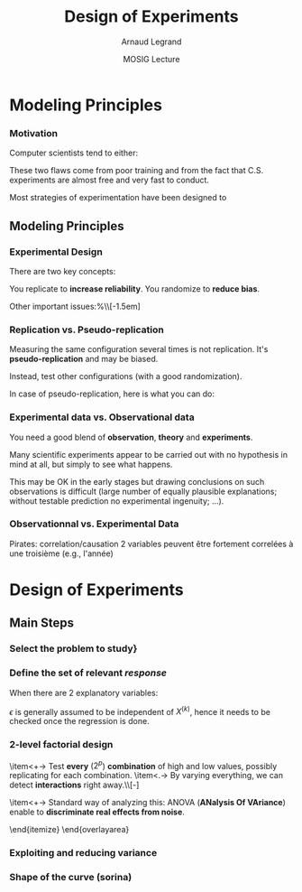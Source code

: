 #+AUTHOR:      Arnaud Legrand
#+TITLE:       Design of Experiments
#+DATE:        MOSIG Lecture
#+LaTeX_CLASS: beamer
#+LaTeX_CLASS_OPTIONS: [11pt,xcolor=dvipsnames,presentation]
#+OPTIONS:   H:3 num:t toc:nil \n:nil @:t ::t |:t ^:t -:t f:t *:t <:t
#+STARTUP: beamer overview indent
#+TAGS: noexport(n)
#+LaTeX_CLASS: beamer
#+LaTeX_CLASS_OPTIONS: [11pt,xcolor=dvipsnames,presentation]
#+OPTIONS:   H:3 num:t toc:nil \n:nil @:t ::t |:t ^:nil -:t f:t *:t <:t
#+LATEX_HEADER: \input{org-babel-style-preembule.tex}

#+LaTeX: \input{org-babel-document-preembule.tex}

* List                                                             :noexport:
** TODO Detail aov
** TODO Uniformity/repartition in space for exploration, explain how to generate
** TODO Explain sequential approach
** TODO Explain variance reduction
** TODO Mention kriging
* Modeling Principles
*** Motivation
  Computer scientists tend to either:
  \begin{itemize}
  \item vary one parameter at a time and use a very fine sampling of
    the parameter range,
  \item or run thousands of experiments for a week varying a lot of
    parameters and then try to get something of it. Most of the time,
    they (1) don't know how to analyze the results (2) realize
    something went wrong and everything need to be done again.
  \end{itemize}

  These two flaws come from poor training and from the fact that
  C.S. experiments are almost free and very fast to conduct.

  Most strategies of experimentation have been designed to
  \begin{itemize}
  \item provide sound answers despite all the randomness and
    uncontrollable factors;
  \item maximize the amount of information provided by a given set of
    experiments;
  \item reduce as much as possible the number of experiments to
    perform to answer a given question under a given level of
    confidence.
  \end{itemize}
** Modeling Principles
*** Experimental Design
  There are two key concepts:
  \begin{center}
    *replication* and *randomization*
  \end{center}
  You replicate to *increase reliability*. You randomize to
  *reduce bias*.

  \begin{center}
    \textbf{    If you replicate thoroughly and randomize properly, \\
      you will not go far wrong.  }  \end{center} 
  \pause
  Other important issues:%\\[-1.5em]
  \begin{itemize}
  \item Parsimony
  \item Pseudo-replication
  \item Experimental vs. observational data
  \end{itemize}
  \pause
  \begin{quote}\sf
    It doesn't matter if you cannot do your own advanced statistical
    analysis. If you designed your experiments properly, you may be
    able to find somebody to help you with the statistics.\smallskip

    If your experiments is not properly designed, then no matter how
    good you are at statistics, you experimental effort will have been
    wasted.
  \end{quote}\vspace{-1em}
  \begin{center}
    \textbf{No amount of high-powered statistical analysis can turn a
      bad experiment into a good one.}
  \end{center}
*** Parsimony
  The principle of parsimony is attributed to the 14th century English
  philosopher William of Occam:\\
  \begin{quote}
    ``Given a set of equally good explanations for a given phenomenon,
    the correct explanation is the simplest explanation''
  \end{quote}\vspace{-1.5em}
  \pause
  \begin{itemize}
  \item Models should have as few parameters as possible
  \item Linear models should be preferred to non-linear models
  \item Models should be pared down until they are \emph{minimal
      adequate}
  \end{itemize}\smallskip
  \pause
  This means, a variable should be retained in the model only if it
  causes a significant increase in deviance when removed from the
  current model.
  \begin{quote}
    A model should be as simple as possible. But no simpler.\\[-1.2em]
    \begin{flushright}
      -- A. Einstein
    \end{flushright}
  \end{quote}
*** Replication vs. Pseudo-replication
  Measuring the same configuration several times is not
  replication. It's *pseudo-replication* and may be
  biased. 

  Instead, test other configurations (with a good
  randomization).\medskip

  In case of pseudo-replication, here is what you can do:
  \begin{itemize}
  \item average away the pseudo-replication and carry out your
    statistical analysis on the means
  \item carry out separate analysis for each time period
  \item use proper time series analysis
  \end{itemize}
*** Experimental data vs. Observational data
  You need a good blend of *observation*, *theory* and
  *experiments*.\medskip

  Many scientific experiments appear to be carried out with no
  hypothesis in mind at all, but simply to see what happens.

  This may be OK in the early stages but drawing conclusions on such
  observations is difficult (large number of equally plausible
  explanations; without testable prediction no experimental ingenuity;
  \dots).
  \pause
  \begin{description}
  \item[Strong inference] Essential steps:
    \begin{enumerate}
    \item Formulate a clear hypothesis
    \item devise an acceptable test
    \end{enumerate}
    \pause
  \item[Weak inference] It would be silly to disregard all
    observational data that do not come from designed
    experiments. Often, they are the only we have (e.g. the trace of a
    system).

    But we need to keep the limitations of such data in mind. It is
    possible to use it to derive hypothesis but not to test
    hypothesis.
  \end{description}

*** Observationnal vs. Experimental Data
    Pirates: correlation/causation
    2 variables peuvent être fortement correlées à une troisième (e.g., l'année)

* Design of Experiments
** Main Steps
*** Select the problem to study}
  \begin{itemize}
  \item Clearly define the kind of system to study, the kind of
    phenomenon to observe (state or evolution of state through time),
    the kind of study to conduct (descriptive, exploratory,
    prediction, hypothesis testing, \dots).
  \item For example, the set of experiments to perform when studying
    the stabilization of a peer-to-peer algorithm under a high churn
    is completely different from the ones to perform when trying to
    assess the superiority of a scheduling algorithm compared to
    another over a wide variety of platforms.
  \item It would be also completely different of the experiments to
    perform when trying to model the response time of a Web server
    under a workload close to the server saturation.

    \begin{center}
      This first step enables to decide on which kind of design should
      be used.
    \end{center}
  \end{itemize}

*** Define the set of relevant \emph{response}

  \begin{columns}
    \begin{column}{.5\linewidth}
      The system under study is generally modeled though a black-box
      model:
    \end{column}\hspace{-.5cm}
    \begin{column}{.45\linewidth}
      \includegraphics[width=\linewidth]{fig/wp4_black_box.fig}
    \end{column}
  \end{columns}\medskip
  \begin{itemize}
  \item In our case, the response could be the makespan of a
    scheduling algorithm, the amount of messages exchanged in a
    peer-to-peer system, the convergence time of distributed
    algorithm, the average length of a random walk, \dots 
  \item Some of these metrics are simple while others are the result of
    complex aggregation of measurements. Many such responses should
    thus generally be recorded so as to check their correctness.
  \end{itemize}
*** Determine the set of relevant \emph{factors} or \emph{variables}

  \begin{columns}
    \begin{column}{.5\linewidth}
      Some of the variables ($x_1$,\dots,$x_p$) are controllable
      whereas some others ($z_1$, \dots, $z_q$) are uncontrollable.
    \end{column}\hspace{-.5cm}
    \begin{column}{.45\linewidth}
      \includegraphics[width=\linewidth]{fig/wp4_black_box.fig}
    \end{column}
  \end{columns}\medskip

  \begin{itemize}
  \item In our case typical controllable variables could be the
    heuristic used (\eg FIFO, HEFT, \dots) or one of their parameter
    (\eg an allowed replication factor, the time-to-live of
    peer-to-peer requests, \dots), the size of the platform or their
    degree of heterogeneity, \dots.
  \item In the case of computer simulations, randomness should be
    controlled and it should thus be possible to completely remove
    uncontrollable factors. Yet, it may be relevant to consider some
    factors to be uncontrollable and to feed them with an external
    source of randomness.
  \end{itemize}
** Factorial studies
*** Typical case studies

  The typical case studies defined in the first step could include:
  \begin{itemize}
  \item determining which variables are most influential on the
    response $y$ (\emph{factorial designs}, \emph{screening
      designs}). This allows to distinguish between \emph{primary
      factors} whose influence on the response should be modeled and
    \emph{secondary factors} whose impact should be averaged. This
    also allows to determine whether some factors interact in the
    response;
  \item deriving an analytical model of the response $y$ as a function
    of the primary factors $x$. This model can then be used to
    determine where to set the primary factors $x$ so that response
    $y$ is always close to a desired value or is minimized/maximized
    (\emph{analysis of variance}, \emph{regression model},
    \emph{response surface methodology}, \dots);
  \item determining where to set the primary factors $x$ so that
    variability in response $y$ is small;
  \item determining where to set the primary factors $x$ so that the
    effect of uncontrollable variables $z_1,\dots,z_q$ is minimized
    (\emph{robust designs}, \emph{Taguchi designs}).
  \end{itemize}
*** Linear Regression
    #+begin_src R :results output graphics :file  "./pdf_babel/linear_regression3.pdf" :exports none :width 3 :height 3 :session
    library(ggplot2)
    x=runif(50,min=-20,max=60)
    a=5
    b=.5
    y=a+b*x+rnorm(50,sd=2)
    df = data.frame(x=x,y=y,type="homoscedastic")
    y=a+(b)*x + rnorm(50,sd=.15)*(x+20)
    ggplot(data=df[df$type=="homoscedastic",],aes(x=x,y=y)) + theme_bw() + geom_hline(yintercept=0) + geom_vline(xintercept=0) +
       geom_smooth(method='lm',color="red",size=1,se=F) + 
       geom_point(color="blue") 
    #+END_SRC

    #+RESULTS:
    [[file:./pdf_babel/linear_regression3.pdf]]

  \begin{columns}
    \begin{column}{.6\linewidth}
      \begin{equation*}
        Y = a + bX + \epsilon
      \end{equation*}\vspace{-1em}
      \begin{itemize}
      \item $Y$ is the *response variable*
      \item $X$ is a continuous explanatory variable
      \item $a$ is the intercept
      \item $b$ is the slope
      \item $\epsilon$ is some noise
      \end{itemize}
    \end{column}
    \begin{column}{.4\linewidth}
      \includegraphics[width=\linewidth]{pdf_babel/linear_regression3.pdf}
    \end{column}
  \end{columns}
  \pause When there are $2$ explanatory variables:
  \begin{equation*}
    Y = a + b^{(1)}X^{(1)} + b^{(2)}X^{(2)} + b^{(1,2)}X^{(1)}X^{(2)}
    + \epsilon 
  \end{equation*}
  $\epsilon$ is generally assumed to be independent of $X^{(k)}$,
  hence it needs to be checked once the regression is done.\pause

  \begin{itemize}
  \item Although your phenomenon is not linear, the linear model helps
    for initial investigations (as a first crude approximation).
  \item You should always wonder whether there is a way of looking at
    your problem where it is linear.
  \end{itemize}

*** 2-level factorial design
  \begin{overlayarea}{\linewidth}{6cm}
    \begin{itemize}
    \item<+-> Decide a *low* and a *high* value for
      every
      factor\\[-\baselineskip]
      \begin{overlayarea}{\linewidth}{0cm}
        \vspace{.5em}
        \begin{center}
          \includegraphics<.>[width=.9\linewidth]{fig/factor_impact.fig}
        \end{center}
      \end{overlayarea}
    \item<+-> Test *every* ($2^p$) *combination* of
      high and low values, possibly replicating for each combination.
    \item<.-> By varying everything, we can detect
      *interactions*
      right away.\\[-\baselineskip]
      \begin{overlayarea}{\linewidth}{0cm}
        \vspace{.5em}
        \begin{center}
          \includegraphics<.>[width=.5\linewidth]{images/OFAT.jpg}
        \end{center}
      \end{overlayarea}
    \item<+-> Standard way of analyzing this: ANOVA (*ANalysis
        Of VAriance*) enable to *discriminate real effects
        from noise*.
      \begin{itemize}
      \item[$\leadsto$] enable to prove that *some parameters
          have little influence* and can be randomized over (possibly
        with a more elaborate model)
      \item[$\leadsto$] enable to easily know how to change factor
        range when performing *steepest ascent method*.
      \end{itemize}
    \end{itemize}
  \end{overlayarea}

*** Exploiting and reducing variance
*** Shape of the curve (sorina)
* ANOVA								   :noexport:
  Les éléments de X sont à valeur dans 0, 1
  p. 169 of [[file:~/Bureau/Stat/Faraway-PRA.pdf][ANOVA]].
* Documents 							   :noexport:
  [[file:~/Bureau/Stat/Faraway-PRA.pdf][ANOVA]]
  http://www.stat.sc.edu/~hendrixl/stat205/Lecture%20Notes/ANOVA.pdf‎

  http://www.gs.washington.edu/academics/courses/akey/56008/lecture/lecture9.pdf‎

  http://www2.mccombs.utexas.edu/faculty/carlos.carvalho/ Section1.pdf 

#     p. 22 and Chapt 6 of [[file:~/Bureau/Stat/Faraway-PRA.pdf][ANOVA]].
#     http://www2.mccombs.utexas.edu/faculty/carlos.carvalho/teaching/lecture2_Dallas.pdf

